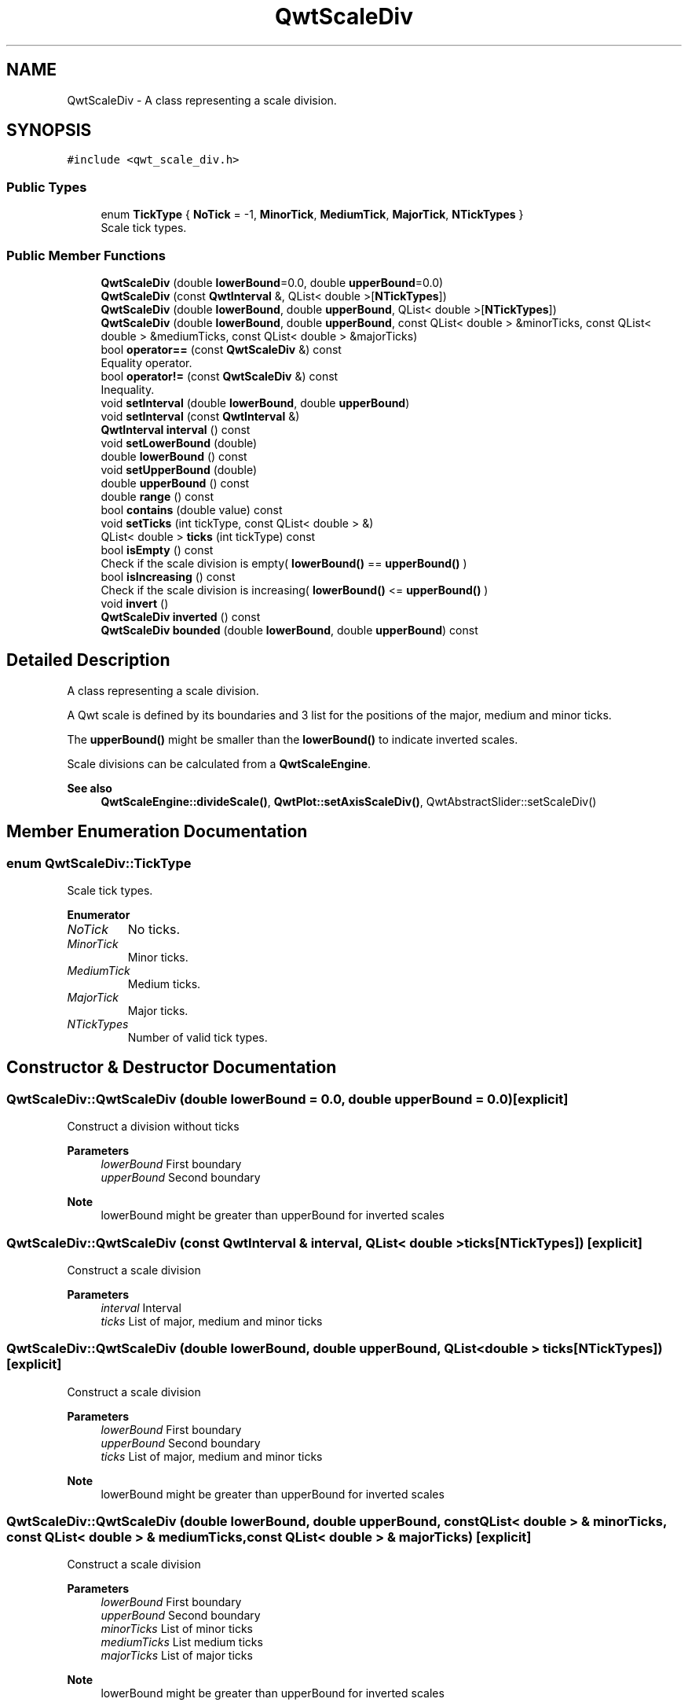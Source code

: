 .TH "QwtScaleDiv" 3 "Mon Dec 28 2020" "Version 6.1.6" "Qwt User's Guide" \" -*- nroff -*-
.ad l
.nh
.SH NAME
QwtScaleDiv \- A class representing a scale division\&.  

.SH SYNOPSIS
.br
.PP
.PP
\fC#include <qwt_scale_div\&.h>\fP
.SS "Public Types"

.in +1c
.ti -1c
.RI "enum \fBTickType\fP { \fBNoTick\fP = -1, \fBMinorTick\fP, \fBMediumTick\fP, \fBMajorTick\fP, \fBNTickTypes\fP }"
.br
.RI "Scale tick types\&. "
.in -1c
.SS "Public Member Functions"

.in +1c
.ti -1c
.RI "\fBQwtScaleDiv\fP (double \fBlowerBound\fP=0\&.0, double \fBupperBound\fP=0\&.0)"
.br
.ti -1c
.RI "\fBQwtScaleDiv\fP (const \fBQwtInterval\fP &, QList< double >[\fBNTickTypes\fP])"
.br
.ti -1c
.RI "\fBQwtScaleDiv\fP (double \fBlowerBound\fP, double \fBupperBound\fP, QList< double >[\fBNTickTypes\fP])"
.br
.ti -1c
.RI "\fBQwtScaleDiv\fP (double \fBlowerBound\fP, double \fBupperBound\fP, const QList< double > &minorTicks, const QList< double > &mediumTicks, const QList< double > &majorTicks)"
.br
.ti -1c
.RI "bool \fBoperator==\fP (const \fBQwtScaleDiv\fP &) const"
.br
.RI "Equality operator\&. "
.ti -1c
.RI "bool \fBoperator!=\fP (const \fBQwtScaleDiv\fP &) const"
.br
.RI "Inequality\&. "
.ti -1c
.RI "void \fBsetInterval\fP (double \fBlowerBound\fP, double \fBupperBound\fP)"
.br
.ti -1c
.RI "void \fBsetInterval\fP (const \fBQwtInterval\fP &)"
.br
.ti -1c
.RI "\fBQwtInterval\fP \fBinterval\fP () const"
.br
.ti -1c
.RI "void \fBsetLowerBound\fP (double)"
.br
.ti -1c
.RI "double \fBlowerBound\fP () const"
.br
.ti -1c
.RI "void \fBsetUpperBound\fP (double)"
.br
.ti -1c
.RI "double \fBupperBound\fP () const"
.br
.ti -1c
.RI "double \fBrange\fP () const"
.br
.ti -1c
.RI "bool \fBcontains\fP (double value) const"
.br
.ti -1c
.RI "void \fBsetTicks\fP (int tickType, const QList< double > &)"
.br
.ti -1c
.RI "QList< double > \fBticks\fP (int tickType) const"
.br
.ti -1c
.RI "bool \fBisEmpty\fP () const"
.br
.RI "Check if the scale division is empty( \fBlowerBound()\fP == \fBupperBound()\fP ) "
.ti -1c
.RI "bool \fBisIncreasing\fP () const"
.br
.RI "Check if the scale division is increasing( \fBlowerBound()\fP <= \fBupperBound()\fP ) "
.ti -1c
.RI "void \fBinvert\fP ()"
.br
.ti -1c
.RI "\fBQwtScaleDiv\fP \fBinverted\fP () const"
.br
.ti -1c
.RI "\fBQwtScaleDiv\fP \fBbounded\fP (double \fBlowerBound\fP, double \fBupperBound\fP) const"
.br
.in -1c
.SH "Detailed Description"
.PP 
A class representing a scale division\&. 

A Qwt scale is defined by its boundaries and 3 list for the positions of the major, medium and minor ticks\&.
.PP
The \fBupperBound()\fP might be smaller than the \fBlowerBound()\fP to indicate inverted scales\&.
.PP
Scale divisions can be calculated from a \fBQwtScaleEngine\fP\&.
.PP
\fBSee also\fP
.RS 4
\fBQwtScaleEngine::divideScale()\fP, \fBQwtPlot::setAxisScaleDiv()\fP, QwtAbstractSlider::setScaleDiv() 
.RE
.PP

.SH "Member Enumeration Documentation"
.PP 
.SS "enum \fBQwtScaleDiv::TickType\fP"

.PP
Scale tick types\&. 
.PP
\fBEnumerator\fP
.in +1c
.TP
\fB\fINoTick \fP\fP
No ticks\&. 
.TP
\fB\fIMinorTick \fP\fP
Minor ticks\&. 
.TP
\fB\fIMediumTick \fP\fP
Medium ticks\&. 
.TP
\fB\fIMajorTick \fP\fP
Major ticks\&. 
.TP
\fB\fINTickTypes \fP\fP
Number of valid tick types\&. 
.SH "Constructor & Destructor Documentation"
.PP 
.SS "QwtScaleDiv::QwtScaleDiv (double lowerBound = \fC0\&.0\fP, double upperBound = \fC0\&.0\fP)\fC [explicit]\fP"
Construct a division without ticks
.PP
\fBParameters\fP
.RS 4
\fIlowerBound\fP First boundary 
.br
\fIupperBound\fP Second boundary
.RE
.PP
\fBNote\fP
.RS 4
lowerBound might be greater than upperBound for inverted scales 
.RE
.PP

.SS "QwtScaleDiv::QwtScaleDiv (const \fBQwtInterval\fP & interval, QList< double > ticks[NTickTypes])\fC [explicit]\fP"
Construct a scale division
.PP
\fBParameters\fP
.RS 4
\fIinterval\fP Interval 
.br
\fIticks\fP List of major, medium and minor ticks 
.RE
.PP

.SS "QwtScaleDiv::QwtScaleDiv (double lowerBound, double upperBound, QList< double > ticks[NTickTypes])\fC [explicit]\fP"
Construct a scale division
.PP
\fBParameters\fP
.RS 4
\fIlowerBound\fP First boundary 
.br
\fIupperBound\fP Second boundary 
.br
\fIticks\fP List of major, medium and minor ticks
.RE
.PP
\fBNote\fP
.RS 4
lowerBound might be greater than upperBound for inverted scales 
.RE
.PP

.SS "QwtScaleDiv::QwtScaleDiv (double lowerBound, double upperBound, const QList< double > & minorTicks, const QList< double > & mediumTicks, const QList< double > & majorTicks)\fC [explicit]\fP"
Construct a scale division
.PP
\fBParameters\fP
.RS 4
\fIlowerBound\fP First boundary 
.br
\fIupperBound\fP Second boundary 
.br
\fIminorTicks\fP List of minor ticks 
.br
\fImediumTicks\fP List medium ticks 
.br
\fImajorTicks\fP List of major ticks
.RE
.PP
\fBNote\fP
.RS 4
lowerBound might be greater than upperBound for inverted scales 
.RE
.PP

.SH "Member Function Documentation"
.PP 
.SS "\fBQwtScaleDiv\fP QwtScaleDiv::bounded (double lowerBound, double upperBound) const"
Return a scale division with an interval [lowerBound, upperBound] where all ticks outside this interval are removed
.PP
\fBParameters\fP
.RS 4
\fIlowerBound\fP Lower bound 
.br
\fIupperBound\fP Upper bound
.RE
.PP
\fBReturns\fP
.RS 4
Scale division with all ticks inside of the given interval
.RE
.PP
\fBNote\fP
.RS 4
lowerBound might be greater than upperBound for inverted scales 
.RE
.PP

.SS "bool QwtScaleDiv::contains (double value) const"
Return if a value is between \fBlowerBound()\fP and \fBupperBound()\fP
.PP
\fBParameters\fP
.RS 4
\fIvalue\fP Value 
.RE
.PP
\fBReturns\fP
.RS 4
true/false 
.RE
.PP

.SS "\fBQwtInterval\fP QwtScaleDiv::interval () const"

.PP
\fBReturns\fP
.RS 4
lowerBound -> upperBound 
.RE
.PP

.SS "void QwtScaleDiv::invert ()"
Invert the scale division 
.PP
\fBSee also\fP
.RS 4
\fBinverted()\fP 
.RE
.PP

.SS "\fBQwtScaleDiv\fP QwtScaleDiv::inverted () const"

.PP
\fBReturns\fP
.RS 4
A scale division with inverted boundaries and ticks 
.RE
.PP
\fBSee also\fP
.RS 4
\fBinvert()\fP 
.RE
.PP

.SS "double QwtScaleDiv::lowerBound () const"

.PP
\fBReturns\fP
.RS 4
First boundary 
.RE
.PP
\fBSee also\fP
.RS 4
\fBupperBound()\fP 
.RE
.PP

.SS "bool QwtScaleDiv::operator!= (const \fBQwtScaleDiv\fP & other) const"

.PP
Inequality\&. 
.PP
\fBReturns\fP
.RS 4
true if this instance is not equal to other 
.RE
.PP

.SS "bool QwtScaleDiv::operator== (const \fBQwtScaleDiv\fP & other) const"

.PP
Equality operator\&. 
.PP
\fBReturns\fP
.RS 4
true if this instance is equal to other 
.RE
.PP

.SS "double QwtScaleDiv::range () const"

.PP
\fBReturns\fP
.RS 4
\fBupperBound()\fP - \fBlowerBound()\fP 
.RE
.PP

.SS "void QwtScaleDiv::setInterval (const \fBQwtInterval\fP & interval)"
Change the interval
.PP
\fBParameters\fP
.RS 4
\fIinterval\fP Interval 
.RE
.PP

.SS "void QwtScaleDiv::setInterval (double lowerBound, double upperBound)"
Change the interval
.PP
\fBParameters\fP
.RS 4
\fIlowerBound\fP First boundary 
.br
\fIupperBound\fP Second boundary
.RE
.PP
\fBNote\fP
.RS 4
lowerBound might be greater than upperBound for inverted scales 
.RE
.PP

.SS "void QwtScaleDiv::setLowerBound (double lowerBound)"
Set the first boundary
.PP
\fBParameters\fP
.RS 4
\fIlowerBound\fP First boundary 
.RE
.PP
\fBSee also\fP
.RS 4
lowerBiound(), \fBsetUpperBound()\fP 
.RE
.PP

.SS "void QwtScaleDiv::setTicks (int type, const QList< double > & ticks)"
Assign ticks
.PP
\fBParameters\fP
.RS 4
\fItype\fP MinorTick, MediumTick or MajorTick 
.br
\fIticks\fP Values of the tick positions 
.RE
.PP

.SS "void QwtScaleDiv::setUpperBound (double upperBound)"
Set the second boundary
.PP
\fBParameters\fP
.RS 4
\fIupperBound\fP Second boundary 
.RE
.PP
\fBSee also\fP
.RS 4
\fBupperBound()\fP, \fBsetLowerBound()\fP 
.RE
.PP

.SS "QList< double > QwtScaleDiv::ticks (int type) const"
Return a list of ticks
.PP
\fBParameters\fP
.RS 4
\fItype\fP MinorTick, MediumTick or MajorTick 
.RE
.PP
\fBReturns\fP
.RS 4
Tick list 
.RE
.PP

.SS "double QwtScaleDiv::upperBound () const"

.PP
\fBReturns\fP
.RS 4
upper bound 
.RE
.PP
\fBSee also\fP
.RS 4
\fBlowerBound()\fP 
.RE
.PP


.SH "Author"
.PP 
Generated automatically by Doxygen for Qwt User's Guide from the source code\&.
